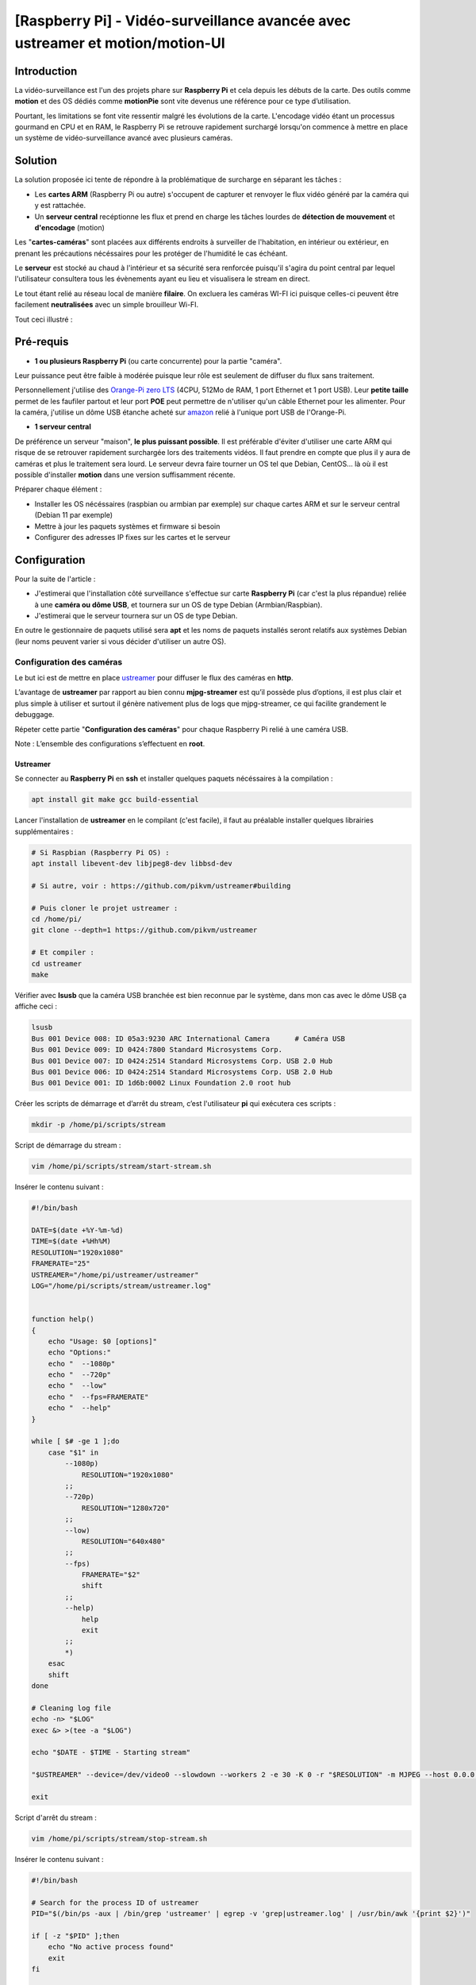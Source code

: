 ==============================================================================
[Raspberry Pi] - Vidéo-surveillance avancée avec ustreamer et motion/motion-UI
==============================================================================

Introduction
============

.. image:: https://raw.githubusercontent.com/lbr38/documentation/main/docs/images/raspberrypi/motion/cctv.jpg

La vidéo-surveillance est l'un des projets phare sur **Raspberry Pi** et cela depuis les débuts de la carte.
Des outils comme **motion** et des OS dédiés comme **motionPie** sont vite devenus une référence pour ce type d’utilisation.

Pourtant, les limitations se font vite ressentir malgré les évolutions de la carte. L'encodage vidéo étant un processus gourmand en CPU et en RAM, le Raspberry Pi se retrouve rapidement surchargé lorsqu'on commence à mettre en place un système de vidéo-surveillance avancé avec plusieurs caméras.

Solution
========

La solution proposée ici tente de répondre à la problématique de surcharge en séparant les tâches :

- Les **cartes ARM** (Raspberry Pi ou autre) s'occupent de capturer et renvoyer le flux vidéo généré par la caméra qui y est rattachée.
- Un **serveur central** recéptionne les flux et prend en charge les tâches lourdes de **détection de mouvement** et **d'encodage** (motion)

Les "**cartes-caméras**" sont placées aux différents endroits à surveiller de l'habitation, en intérieur ou extérieur, en prenant les précautions nécéssaires pour les protéger de l'humidité le cas échéant.

Le **serveur** est stocké au chaud à l'intérieur et sa sécurité sera renforcée puisqu'il s'agira du point central par lequel l'utilisateur consultera tous les évènements ayant eu lieu et visualisera le stream en direct.

Le tout étant relié au réseau local de manière **filaire**. On excluera les caméras WI-FI ici puisque celles-ci peuvent être facilement **neutralisées** avec un simple brouilleur Wi-FI.

Tout ceci illustré :

.. image:: https://raw.githubusercontent.com/lbr38/documentation/main/docs/images/raspberrypi/motion/motion.png

Pré-requis
==========

- **1 ou plusieurs Raspberry Pi** (ou carte concurrente) pour la partie "caméra".

Leur puissance peut être faible à modérée puisque leur rôle est seulement de diffuser du flux sans traitement. 

Personnellement j'utilise des `Orange-Pi zero LTS <https://orangepi.com/index.php?route=product/product&product_id=846>`_ (4CPU, 512Mo de RAM, 1 port Ethernet et 1 port USB).
Leur **petite taille** permet de les faufiler partout et leur port **POE** peut permettre de n'utiliser qu'un câble Ethernet pour les alimenter.
Pour la caméra, j'utilise un dôme USB étanche acheté sur `amazon <https://www.amazon.fr/dp/B01JG43TD0/ref=dp_prsubs_1>`_ relié à l'unique port USB de l'Orange-Pi.

- **1 serveur central**

De préférence un serveur "maison", **le plus puissant possible**. Il est préférable d'éviter d'utiliser une carte ARM qui risque de se retrouver rapidement surchargée lors des traitements vidéos. Il faut prendre en compte que plus il y aura de caméras et plus le traitement sera lourd.
Le serveur devra faire tourner un OS tel que Debian, CentOS... là où il est possible d'installer **motion** dans une version suffisamment récente.

Préparer chaque élément :

- Installer les OS nécéssaires (raspbian ou armbian par exemple) sur chaque cartes ARM et sur le serveur central (Debian 11 par exemple)
- Mettre à jour les paquets systèmes et firmware si besoin
- Configurer des adresses IP fixes sur les cartes et le serveur


Configuration
=============

Pour la suite de l'article :

- J'estimerai que l'installation côté surveillance s'effectue sur carte **Raspberry Pi** (car c'est la plus répandue) reliée à une **caméra ou dôme USB**, et tournera sur un OS de type Debian (Armbian/Raspbian).
- J'estimerai que le serveur tournera sur un OS de type Debian.

En outre le gestionnaire de paquets utilisé sera **apt** et les noms de paquets installés seront relatifs aux systèmes Debian (leur noms peuvent varier si vous décider d'utiliser un autre OS).

Configuration des caméras
-------------------------

Le but ici est de mettre en place `ustreamer <https://github.com/pikvm/ustreamer>`_ pour diffuser le flux des caméras en **http**.

L’avantage de **ustreamer** par rapport au bien connu **mjpg-streamer** est qu’il possède plus d’options, il est plus clair et plus simple à utiliser et surtout il génère nativement plus de logs que mjpg-streamer, ce qui facilite grandement le debuggage.

Répeter cette partie "**Configuration des caméras**" pour chaque Raspberry Pi relié à une caméra USB.

Note : L’ensemble des configurations s’effectuent en **root**.

Ustreamer
+++++++++

Se connecter au **Raspberry Pi** en **ssh** et installer quelques paquets nécéssaires à la compilation :

..  code-block:: shell
    
    apt install git make gcc build-essential

Lancer l'installation de **ustreamer** en le compilant (c'est facile), il faut au préalable installer quelques librairies supplémentaires :

..  code-block:: shell

    # Si Raspbian (Raspberry Pi OS) :
    apt install libevent-dev libjpeg8-dev libbsd-dev

    # Si autre, voir : https://github.com/pikvm/ustreamer#building

    # Puis cloner le projet ustreamer :
    cd /home/pi/
    git clone --depth=1 https://github.com/pikvm/ustreamer

    # Et compiler :
    cd ustreamer
    make

Vérifier avec **lsusb** que la caméra USB branchée est bien reconnue par le système, dans mon cas avec le dôme USB ça affiche ceci : 

..  code-block:: shell

    lsusb
    Bus 001 Device 008: ID 05a3:9230 ARC International Camera      # Caméra USB
    Bus 001 Device 009: ID 0424:7800 Standard Microsystems Corp. 
    Bus 001 Device 007: ID 0424:2514 Standard Microsystems Corp. USB 2.0 Hub
    Bus 001 Device 006: ID 0424:2514 Standard Microsystems Corp. USB 2.0 Hub
    Bus 001 Device 001: ID 1d6b:0002 Linux Foundation 2.0 root hub

Créer les scripts de démarrage et d’arrêt du stream, c’est l'utilisateur **pi** qui exécutera ces scripts :

..  code-block:: shell
    
    mkdir -p /home/pi/scripts/stream

Script de démarrage du stream :

..  code-block:: shell

    vim /home/pi/scripts/stream/start-stream.sh

Insérer le contenu suivant :

..  code-block:: shell

    #!/bin/bash
  
    DATE=$(date +%Y-%m-%d)
    TIME=$(date +%Hh%M)
    RESOLUTION="1920x1080"
    FRAMERATE="25"
    USTREAMER="/home/pi/ustreamer/ustreamer"
    LOG="/home/pi/scripts/stream/ustreamer.log"


    function help()
    {
        echo "Usage: $0 [options]"
        echo "Options:"
        echo "  --1080p"
        echo "  --720p"
        echo "  --low"
        echo "  --fps=FRAMERATE"
        echo "  --help"
    }

    while [ $# -ge 1 ];do
        case "$1" in
            --1080p)
                RESOLUTION="1920x1080"
            ;;
            --720p)
                RESOLUTION="1280x720"
            ;;
            --low)
                RESOLUTION="640x480"
            ;;
            --fps)
                FRAMERATE="$2"
                shift
            ;;
            --help)
                help
                exit
            ;;
            *)
        esac
        shift
    done

    # Cleaning log file
    echo -n> "$LOG"
    exec &> >(tee -a "$LOG")

    echo "$DATE - $TIME - Starting stream" 

    "$USTREAMER" --device=/dev/video0 --slowdown --workers 2 -e 30 -K 0 -r "$RESOLUTION" -m MJPEG --host 0.0.0.0 --port 8888 --device-timeout 2 --device-error-delay 1 2>&1 &

    exit

Script d'arrêt du stream :

..  code-block:: shell

    vim /home/pi/scripts/stream/stop-stream.sh

Insérer le contenu suivant :

..  code-block:: shell

    #!/bin/bash

    # Search for the process ID of ustreamer
    PID="$(/bin/ps -aux | /bin/grep 'ustreamer' | egrep -v 'grep|ustreamer.log' | /usr/bin/awk '{print $2}')"

    if [ -z "$PID" ];then
        echo "No active process found"
        exit
    fi

    echo "Stopping ustreamer... "
    kill "$PID" > /dev/null 2>&1
    sleep 1

    # Check if the process is still running
    if /bin/ps -aux | /bin/grep 'ustreamer' | egrep -v 'grep|ustreamer.log';then
        echo "Process is still running, killing it"
        kill -9 "$PID"
        exit
    fi

    echo "OK"

    exit

Ajuster les permissions sur ce qui vient d'être créé :

..  code-block:: shell

    chmod 700 /home/pi/scripts/stream/*.sh 
    chown -R pi:pi /home/pi/scripts

Se loguer temporairement en tant que **pi** et démarrer le stream pour tester. Il est possible de préciser une résolution et un framerate en paramètre du script de démarrage. Par défaut, le stream est lancé en **1920x1080** et à **25 fps** :

..  code-block:: shell

    su pi
    /home/pi/scripts/stream/start-stream.sh &

    # Exemple pour démarrer le stream en 720p et à 30 fps :
    /home/pi/scripts/stream/start-stream.sh --720p --fps 30 &

Ça devrait afficher quelques logs à l’écran.

Ouvrir http://ADRESSE_IP_CAMERA:8888 dans un navigateur, la page d'accueil de ustreamer doit être accessible et le **stream** est visualisable en cliquant sur **/stream**.

Toujours en tant que **pi** créer une tâche cron qui démarrera le stream automatiquement après un reboot du Raspberry Pi :

..  code-block:: shell

    crontab -e

    @reboot /home/pi/scripts/start-camera.sh &


Configuration du serveur
------------------------

Le but ici est de mettre en place **motion** et **motion-UI** (interface web) pour analyser le flux des caméras disposées dans l'habitation et détecter des mouvements.

Notes :

- Le système utilisé ici est Debian 11
- L’ensemble des configurations s’effectuent en **root**.

motion-UI
+++++++++

Présentation
~~~~~~~~~~~~

**Motion-UI** est une interface web (User Interface) développée pour gérer plus aisémment le fonctionnement et la configuration de **motion**.

Il s'agit d'un projet open-source disponible sur github : https://github.com/lbr38/motion-UI

L'interface se présente comme étant très simpliste et **responsive**, ce qui permet une utilisation depuis un **mobile** sans avoir à installer une application. Les gros boutons principaux permettent d'exécuter des actions rapides avec précision sur mobile même lorsque la vision n'est pas optimale (soleil, mouvements...).

Elle permet en outre de mettre en place des **alertes mail** en cas de détection et **d'activer automatiquement** ou non la vidéo-surveillance en fonction d'une plage horaire ou de la présence de périphériques "de confiance" sur le réseau local (smartphone...).

.. raw:: html

    <div align="center">
        <a href="https://raw.githubusercontent.com/lbr38/resources/main/screenshots/motionui/motion-UI-1.png">
        <img src="https://raw.githubusercontent.com/lbr38/resources/main/screenshots/motionui/motion-UI-1.png" width=25% align="top"> 
        </a>

        <a href="https://raw.githubusercontent.com/lbr38/resources/main/screenshots/motionui/motion-UI-events.png">
        <img src="https://raw.githubusercontent.com/lbr38/resources/main/screenshots/motionui/motion-UI-events.png" width=25% align="top">
        </a>

        <a href="https://raw.githubusercontent.com/lbr38/resources/main/screenshots/motionui/motion-UI-metrics.png">
        <img src="https://raw.githubusercontent.com/lbr38/resources/main/screenshots/motionui/motion-UI-metrics.png" width=25% align="top">
        </a>
    </div>
    <br>
    <div align="center">
        <a href="https://raw.githubusercontent.com/lbr38/resources/main/screenshots/motionui/motion-UI-autostart.png">
        <img src="https://raw.githubusercontent.com/lbr38/resources/main/screenshots/motionui/motion-UI-autostart.png" width=25% align="top">
        </a>

        <a href="https://raw.githubusercontent.com/lbr38/resources/main/screenshots/motionui/motion-UI-autostart.png">
        <img src="https://raw.githubusercontent.com/lbr38/resources/main/screenshots/motionui/motion-UI-autostart.png" width=25% align="top">
        </a>

        <a href="https://raw.githubusercontent.com/lbr38/resources/main/screenshots/motionui/motion-UI-4.png">
        <img src="https://raw.githubusercontent.com/lbr38/resources/main/screenshots/motionui/motion-UI-4.png" width=25% align="top">
        </a>
    </div>

    <br>


L'interface web se décompose en deux parties :

- La page principale dédiée principalement dédiée à **motion**, permettant de démarrer/stopper le service ou de configurer des alertes en cas de détection. Quelques graphiques permettent de résumer l'activité récente du service et des évènements (events) aillant eu lieu, avec également la possibilité de visualiser les images ou vidéos capturées directement depuis la page web.
- Une page **live** dédiée à la **visualisation en direct** des flux des caméras. Les caméras sont alors disposées en grilles à l'écran (du moins sur un écran PC) un peu à la manière des écrans de vidéo-surveillance d'un établissement par exemple.


Installation de nginx et PHP
~~~~~~~~~~~~~~~~~~~~~~~~~~~~

Commencer par installer le repo de paquets pour **PHP 8.1** :

..  code-block:: shell

    apt-get install ca-certificates apt-transport-https software-properties-common wget 

    # Installer la clé GPG
    wget -qO - https://packages.sury.org/php/apt.gpg | apt-key add -

    # Pour Debian 10
    echo "deb https://packages.sury.org/php/ buster main" > /etc/apt/sources.list.d/php.list

    # Pour Debian 11
    echo "deb https://packages.sury.org/php/ bullseye main" > /etc/apt/sources.list.d/php.list

Puis installer les paquets pour **nginx** et **PHP-FPM 8.1** :

..  code-block:: shell

    apt update
    apt install nginx php8.1-fpm php8.1-cli php8.1-sqlite3 php8.1-curl

Créer un nouveau vhost nginx pour motion-UI :

..  code-block:: shell

    vim /etc/nginx/sites-available/motionui.conf

Puis insérer le contenu désiré, deux cas sont possibles selon votre utilisation :

- Configuration locale sans certificat SSL
- Configuration avec nom de domaine et certificat SSL

**Configuration locale sans certificat SSL**

Insérer le contenu suivant en adaptant certaines valeurs :

- Le paramètre SERVER-IP = l’adresse IP du serveur

..  code-block:: shell

    # Path to PHP unix socket
    upstream php-handler {
        server unix:/run/php/php8.1-fpm.sock;
    }

    server {
        # Set motion-UI web directory location
        set $WWW_DIR '/var/www/motionui'; # default is /var/www/motionui

        listen SERVER-IP:80;
        server_name SERVER-IP;

        # Path to log files
        access_log /var/log/nginx/motionui_access.log combined;
        error_log /var/log/nginx/motionui_error.log;

        # Add headers to serve security related headers
        add_header Strict-Transport-Security "max-age=15768000; includeSubDomains; preload;" always;
        add_header Referrer-Policy "no-referrer" always;
        add_header X-Content-Type-Options "nosniff" always;
        add_header X-Download-Options "noopen" always;
        add_header X-Frame-Options "SAMEORIGIN" always;
        add_header X-Permitted-Cross-Domain-Policies "none" always;
        add_header X-Robots-Tag "none" always;
        add_header X-XSS-Protection "1; mode=block" always;

        # Remove X-Powered-By, which is an information leak
        fastcgi_hide_header X-Powered-By;

        # Path to motionui root dir
        root $WWW_DIR/public;

        # Enable gzip
        gzip on;
        gzip_vary on;
        gzip_comp_level 4;
        gzip_min_length 256;
        gzip_proxied expired no-cache no-store private no_last_modified no_etag auth;
        gzip_types application/atom+xml application/javascript application/json application/ld+json application/manifest+json application/rss+xml application/vnd.geo+json application/vnd.ms-fontobject application/x-font-ttf application/x-web-app-manifest+json application/xhtml+xml application/xml font/opentype image/bmp image/svg+xml image/x-icon text/cache-manifest text/css text/plain text/vcard text/vnd.rim.location.xloc text/vtt text/x-component text/x-cross-domain-policy;

        location = /robots.txt {
            deny all;
            log_not_found off;
            access_log off;
        }

        location / {
            rewrite ^ /index.php;
        }

        location ~ \.php$ {
            root $WWW_DIR/public;
            include fastcgi_params;
            fastcgi_param SCRIPT_FILENAME $request_filename;
            # Avoid sending the security headers twice
            fastcgi_param modHeadersAvailable true;
            fastcgi_pass php-handler;
            fastcgi_intercept_errors on;
            fastcgi_request_buffering off;
        }

        location ~ \.(?:css|js|svg|gif|map|png|html|ttf|ico|jpg|jpeg)$ {
            try_files $uri $uri/ =404;
            access_log off;
        }
    }


**Configuration avec nom de domaine et certificat SSL**
 
Insérer le contenu suivant en adaptant certaines valeurs :

- Le paramètre SERVER-IP = l’adresse IP du serveur
- Les paramètres SERVERNAME.MYDOMAIN.COM = le nom de domaine dédié à motion-UI
- Les chemins vers le certificat SSL et la clé privée associée (PATH-TO-CERTIFICATE.crt et PATH-TO-PRIVATE-KEY.key)

..  code-block:: shell

    # Path to PHP unix socket
    upstream php-handler {
        server unix:/run/php/php8.1-fpm.sock;
    }

    server {
        listen SERVER-IP:80;
        server_name SERVERNAME.MYDOMAIN.COM;

        # Force https
        return 301 https://$server_name$request_uri;

        # Path to log files
        access_log /var/log/nginx/motionui_access.log;
        error_log /var/log/nginx/motionui_error.log;
    }

    server {
        # Set motion-UI web directory location
        set $WWW_DIR '/var/www/motionui'; # default is /var/www/motionui

        listen SERVER-IP:443 ssl;
        server_name SERVERNAME.MYDOMAIN.COM;

        # Path to log files
        access_log /var/log/nginx/motionui_ssl_access.log combined;
        error_log /var/log/nginx/motionui_ssl_error.log;

        # Path to SSL certificate/key files
        ssl_certificate PATH-TO-CERTIFICATE.crt;
        ssl_certificate_key PATH-TO-PRIVATE-KEY.key;

        # Add headers to serve security related headers
        add_header Strict-Transport-Security "max-age=15768000; includeSubDomains; preload;" always;
        add_header Referrer-Policy "no-referrer" always;
        add_header X-Content-Type-Options "nosniff" always;
        add_header X-Download-Options "noopen" always;
        add_header X-Frame-Options "SAMEORIGIN" always;
        add_header X-Permitted-Cross-Domain-Policies "none" always;
        add_header X-Robots-Tag "none" always;
        add_header X-XSS-Protection "1; mode=block" always;

        # Remove X-Powered-By, which is an information leak
        fastcgi_hide_header X-Powered-By;

        # Path to motionui root dir
        root $WWW_DIR/public;

        # Enable gzip
        gzip on;
        gzip_vary on;
        gzip_comp_level 4;
        gzip_min_length 256;
        gzip_proxied expired no-cache no-store private no_last_modified no_etag auth;
        gzip_types application/atom+xml application/javascript application/json application/ld+json application/manifest+json application/rss+xml application/vnd.geo+json application/vnd.ms-fontobject application/x-font-ttf application/x-web-app-manifest+json application/xhtml+xml application/xml font/opentype image/bmp image/svg+xml image/x-icon text/cache-manifest text/css text/plain text/vcard text/vnd.rim.location.xloc text/vtt text/x-component text/x-cross-domain-policy;

        location = /robots.txt {
            deny all;
            log_not_found off;
            access_log off;
        }

        location / {
            rewrite ^ /index.php;
        }

        location ~ \.php$ {
            root $WWW_DIR/public;
            include fastcgi_params;
            fastcgi_param SCRIPT_FILENAME $request_filename;
            fastcgi_param HTTPS on;
            # Avoid sending the security headers twice
            fastcgi_param modHeadersAvailable true;
            fastcgi_pass php-handler;
            fastcgi_intercept_errors on;
            fastcgi_request_buffering off;
        }

        location ~ \.(?:css|js|svg|gif|map|png|html|ttf|ico|jpg|jpeg)$ {
            try_files $uri $uri/ =404;
            access_log off;
        }
    }

Créer un lien symbolique pour activer le vhost :

..  code-block:: shell

    ln -s /etc/nginx/sites-available/motionui.conf /etc/nginx/sites-enabled/motionui.conf

Redémarrer nginx pour appliquer :

..  code-block:: shell

    systemctl restart nginx


Installation de motion-UI
~~~~~~~~~~~~~~~~~~~~~~~~~

Installer le repo de motion-UI :

..  code-block:: shell

    curl -sS https://packages.bespin.ovh/repo/gpgkeys/packages.bespin.ovh_deb.pub | gpg --dearmor > /etc/apt/trusted.gpg.d/packages.bespin.ovh_deb.gpg

    # Debian 10
    echo "deb https://packages.bespin.ovh/repo/motionui/buster/main_prod buster main" > /etc/apt/sources.list.d/motionui.list

    # Debian 11
    echo "deb https://packages.bespin.ovh/repo/motionui/bullseye/main_prod bullseye main" > /etc/apt/sources.list.d/motionui.list

Installer motion-UI :

..  code-block:: shell

    apt update
    apt install motionui

L'installation se chargera d'installer motion en version 4.4 minimum si besoin.

Redémarrer PHP-FPM après l'installation pour appliquer certains droits :

..  code-block:: shell

    systemctl restart php8.1-fpm

Enfin, accéder à motion-UI depuis un navigateur web, en utilisant l'adresse IP du serveur ou le nom de domaine configuré (selon la configuration de vhost mise en place) :

- http://SERVER-IP (IP du serveur, sans certificat SSL)
- https://SERVERNAME.MYDOMAIN.COM (nom de domaine, avec certificat SSL)

Utiliser les identifiants par défaut pour s'authentifier :

- Login : **admin**
- Mot de passe : **motionui**

Une fois connecté, il est possible de modifier son mot de passe depuis l'espace utilisateur (en haut à droite).


Ajout d'une caméra
~~~~~~~~~~~~~~~~~~

Utiliser le bouton **+** en haut de page pour ajouter une caméra.

- Préciser si la caméra diffuse un **flux video** ou seulement une **image statique** qui nécessite un rechargement (si oui préciser l'intervalle de rafraîchissement en secondes).
- Préciser alors un nom et l'URL vers le **flux video/image** de la caméra
- Choisir ou non de rediffuser le flux video/image sur motion-UI (dans les paramètres généraux on peut ensuite choisir de diffuser ce flux sur la page principale, sur la page **live** ou les deux).
- Choisir d'activer la détection de mouvement (motion) sur cette caméra. Attention si le flux sélectionné est une image statique alors il faudra préciser une seconde URL pointant vers un flux video car motion est incapable de faire de la détection de mouvement sur un flux d'images statiques (il n'est pas capable de recharger automatiquement l'image).
- Préciser un utilisateur / mot de passe si le flux est protégé (beta).

.. raw:: html

    <div align="center">
        <a href="https://raw.githubusercontent.com/lbr38/resources/main/screenshots/motionui/documentation/camera/add.gif">
        <img src="https://raw.githubusercontent.com/lbr38/resources/main/screenshots/motionui/documentation/camera/add.gif" align="top"> 
        </a>
    </div> 

    <br>

Une fois la camera ajoutée : 

- motion-UI se charge de créer automatiquement la **configuration motion** pour cette caméra. A noter que la configuration motion créée est relativement minimaliste mais suffisante pour fonctionner dans tous les cas. Il est possible de modifier cette configuration en mode avancé et d'ajouter ses propres paramètres si besoin (voir partie **Configuration d'une caméra**).
- Le flux de la caméra devient visible depuis la page principale, la page **live** (ou les deux) selon la configuration globale choisie.


Configuration d'une caméra
~~~~~~~~~~~~~~~~~~~~~~~~~~

Si le besoin de modifier la configuration d'une caméra se fait sentir, il suffit de cliquer sur le bouton **Configure**.

.. raw:: html

    <div align="center">
        <a href="https://raw.githubusercontent.com/lbr38/resources/main/screenshots/motionui/documentation/camera/configure.gif">
        <img src="https://raw.githubusercontent.com/lbr38/resources/main/screenshots/motionui/documentation/camera/configure.gif" align="top"> 
        </a>
    </div> 

    <br>

D'ici il est possible de modifier les paramètres généraux de la caméra (**nom**, **URL**, etc.), de changer la **rotation** de l'image.

Il est également possible de modifier la **configuration motion** de la caméra (détection de mouvement).

Attention, il est préconisé d'**éviter de modifier les paramètres motion en mode avancé**, ou du moins pas sans savoir précisément ce que l'on fait.

Par exemple **il vaut mieux éviter** de modifier les paramètres suivants :

- les paramètres de nom et d'URL (**camera_name**, **netcam_url**, **netcam_userpass** et **rotate**) ont des valeurs issues des paramètres généraux de la caméra. Il convient donc de les modifier directement depuis les champs **Global settings**.
- les paramètres liés aux codecs (**picture_type** et **movie_codec**) ne doivent pas être modifiés sous peine de ne plus pouvoir visualier les captures directement depuis motion-UI. 
- les paramètres d'évènements (**on_event_start**, **on_event_end**, **on_movie_end** et **on_picture_save**) ne doivent pas être modifiés sous peine de ne plus pouvoir enregistrer les évènements de détection de mouvement, et de ne plus recevoir d'alertes.


Tester l'enregistrement des évènements
~~~~~~~~~~~~~~~~~~~~~~~~~~~~~~~~~~~~~~

Pour cela depuis l'interface **motion-UI** : démarrer manuellement motion (bouton **Start capture**).

.. raw:: html

    <div align="center">
        <img src="https://raw.githubusercontent.com/lbr38/resources/main/screenshots/motionui/documentation/start-stop-button.png" align="top"> 
    </div> 

    <br>

Puis **faire un mouvement** devant une caméra pour déclencher un évènement.

Si tout se passe bien, un nouvel évènement en cours devrait apparaitre après quelques secondes dans l'interface **motion-UI**.


Démarrage et arrêt automatique de motion
~~~~~~~~~~~~~~~~~~~~~~~~~~~~~~~~~~~~~~~~

Utiliser le bouton **Enable and configure autostart** pour activer et configurer le démarrage automatique.

.. raw:: html

    <div align="center">
        <img src="https://raw.githubusercontent.com/lbr38/resources/main/screenshots/motionui/documentation/autostart-button.png" align="top"> 
    </div> 

    <br>

Il est possible de configurer deux types de démarrages et arrêts automatiques de motion :

- En fonction des plages horaires renseignées pour chaque journée. Le service **motion** sera alors actif **entre** la plage d'horaire renseignée.
- En fonction de la présence d'un ou plusieurs appareils IP connecté(s) sur le réseau local. Si aucun des appareils configurés n'est présent sur le réseau local alors le service motion démarrera, considérant que personne n'est présent au domicile. Motion-UI envoi régulièrement un **ping** pour déterminer si l'appareil est présent sur le réseau, il faut donc veiller à configurer des baux d'IP statiques depuis la box pour chaque appareil du domicile (smartphones).

.. raw:: html

    <div align="center">
        <a href="https://raw.githubusercontent.com/lbr38/documentation/main/docs/images/motionui/autostart-1.png">
        <img src="https://raw.githubusercontent.com/lbr38/documentation/main/docs/images/motionui/autostart-1.png" width=49% align="top"> 
        </a>

        <a href="https://raw.githubusercontent.com/lbr38/documentation/main/docs/images/motionui/autostart-2.png">
        <img src="https://raw.githubusercontent.com/lbr38/documentation/main/docs/images/motionui/autostart-2.png" width=49% align="top"> 
        </a>
    </div> 

    <br>


Configurer les alertes
~~~~~~~~~~~~~~~~~~~~~~

Utiliser le bouton **Enable and configure alerts** pour activer et configurer les alertes.

.. raw:: html

    <div align="center">
        <img src="https://raw.githubusercontent.com/lbr38/resources/main/screenshots/motionui/documentation/alerts-button.png" align="top"> 
    </div> 

    <br>

La configuration des alertes nécessite trois points de configuration :

- Configurer le client mail **mutt** pour qu'il puisse envoyer des alertes depuis l'un de vos comptes mail (gmail, etc...)
- L'enregistrement des évènements doit fonctionner (voir '**Tester l'enregistrement des évènements**')
- Le service **motionui** doit être en cours d'exécution


Configuration de mutt
*********************

- Utiliser le bouton **Generate muttrc config template** pour générer un nouveau fichier de configuration mutt. Ce fichier est créé dans **/var/lib/motionui/.muttrc**.

- Entrer les informations concernant l'adresse mail qui sera émettrice des messages d'alertes ainsi que le mot de passe associé. Utiliser une adresse dédiée ou bien la même adresse qui recevra les mails (et qui s'enverra des alertes à elle même du coup).
- Entrer les informations concernant le serveur SMTP à utiliser. Par défaut le template propose d'utiliser le smtp de **gmail**, ceci est valide uniquement si votre adresse mail émettrice est une adresse gmail. Sinon vous devrez chercher sur Internet les informations concernant le serveur SMTP à utiliser pour votre compte mail :

.. raw:: html

    <div align="center">
        <a href="https://raw.githubusercontent.com/lbr38/documentation/main/docs/images/motionui/configure-mutt.png">
            <img src="https://raw.githubusercontent.com/lbr38/documentation/main/docs/images/motionui/configure-mutt.png" width=49% align="top"> 
        </a>
    </div>

    <br>


Configuration des créneaux horaires d'alertes
*********************************************

- Renseigner les **créneaux horaires** entre lesquels vous souhaitez **recevoir des alertes** si détection il y a. Pour activer les alertes **toute une journée**, il convient de renseigner 00:00 pour le créneau de début ET de fin.
- Renseigner l'adresse mail destinataire qui recevra les alertes mails. Plusieurs adresses mails peuvent être spécifiées en les séparant par une virgule.

.. raw:: html

    <div align="center">
        <a href="https://raw.githubusercontent.com/lbr38/documentation/main/docs/images/motionui/alert1.png">
            <img src="https://raw.githubusercontent.com/lbr38/documentation/main/docs/images/motionui/alert1.png" width=49% align="top"> 
        </a>
    </div>

    <br>


Tester les alertes
******************

Une fois que les points précédemment évoqués ont été correctement configurés et que le service **motionui** est bien en cours d'exécution, il est possible de tester l'envoi d'alertes.

Pour cela depuis l'interface **motion-UI** :

- Désactiver temporairement l'autostart de motion si activé, pour éviter qu'il ne stoppe motion au cas où.
- Démarrer manuellement motion (**Start capture**)

Puis **faire un mouvement** devant une caméra pour déclencher une alerte.


Sécurité
========

Maintenant que le système de vidéo-surveillance est fonctionnel il est temps de **sécuriser** l'ensemble.

Je ne peux détailler toutes les configurations de sécurité à mettre en place mais voici quelques idées de base :

- Les flux diffusés par les caméras **ne doivent être accessibles que par le serveur**.

En d'autres termes les URLs d'accès à ustreamer http://ADRESSE_IP_CAMERA:8888 ne doivent être accessibles que par le serveur.

Pour cela mettre en place des règles de **pare-feu** (iptables par exemple) sur les Raspberry Pi pour n'autoriser que le serveur à y accéder en http.

- La configuration SSH des caméras doit être **renforcée** (par clé, utilisateur root non autorisé, ...)

Avec si possible des règles de pare-feu n'autorisant que le serveur et éventuellement une autre IP du réseau local (de secours) à s'y connecter en SSH.

- Le serveur est le point d'entrée central, il doit être **le plus sécurisé possible**.

Commencer par mettre en place **des règles de pare-feu solides** afin de n'autoriser que certaines IP à s'y connecter en SSH depuis le réseau local.

Mettre en place une configuration SSH **renforcée** (par clé, utilisateur root non autorisé, ...)

Si vous souhaitez pouvoir y accéder depuis l'extérieur (pour aller sur **motion-UI** par exemple), la meilleure solution est la mise en place d'un **VPN** permettant d'accéder au réseau du domicile depuis l'extérieur (la Freebox permet de le faire). Une autre solution consisterai à mettre en place des redirections de port sur la box, mais dans ce cas précis les tentatives d'intrusions seront immédiates et les ports redirigés seront sans cesse scannés par les robots d'Internet.

.. raw:: html

    <script src="https://giscus.app/client.js"
        data-repo="lbr38/documentation"
        data-repo-id="R_kgDOH7ogDw"
        data-category="Announcements"
        data-category-id="DIC_kwDOH7ogD84CS53q"
        data-mapping="pathname"
        data-strict="1"
        data-reactions-enabled="1"
        data-emit-metadata="0"
        data-input-position="bottom"
        data-theme="light"
        data-lang="fr"
        crossorigin="anonymous"
        async>
    </script>

    <!-- Google tag (gtag.js) -->
    <script async src="https://www.googletagmanager.com/gtag/js?id=G-SS18FTVFFS"></script>
    <script>
        window.dataLayer = window.dataLayer || [];
        function gtag(){dataLayer.push(arguments);}
        gtag('js', new Date());

        gtag('config', 'G-SS18FTVFFS');
    </script>
